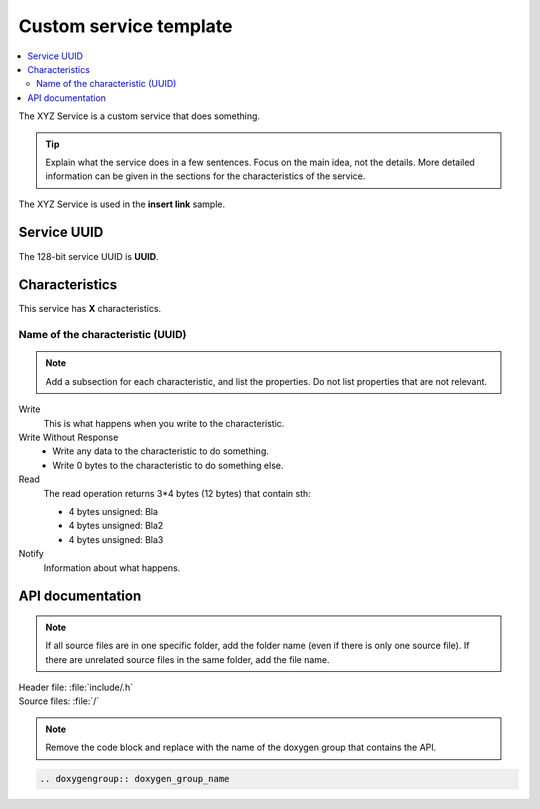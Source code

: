 .. _customservice_readme:

Custom service template
#######################

.. contents::
   :local:
   :depth: 2

The XYZ Service is a custom service that does something.

.. tip::
   Explain what the service does in a few sentences.
   Focus on the main idea, not the details.
   More detailed information can be given in the sections for the characteristics of the service.

The XYZ Service is used in the **insert link** sample.

Service UUID
************

The 128-bit service UUID is **UUID**.

Characteristics
***************

This service has **X** characteristics.

Name of the characteristic (UUID)
=================================

.. note::
   Add a subsection for each characteristic, and list the properties.
   Do not list properties that are not relevant.

Write
   This is what happens when you write to the characteristic.

Write Without Response
   * Write any data to the characteristic to do something.
   * Write 0 bytes to the characteristic to do something else.

Read
   The read operation returns 3*4 bytes (12 bytes) that contain sth:

   * 4 bytes unsigned: Bla
   * 4 bytes unsigned: Bla2
   * 4 bytes unsigned: Bla3

Notify
   Information about what happens.

API documentation
*****************

.. note::
   If all source files are in one specific folder, add the folder name (even if there is only one source file).
   If there are unrelated source files in the same folder, add the file name.

| Header file: :file:`include/.h`
| Source files: :file:`/`

.. note::
   Remove the code block and replace with the name of the doxygen group that contains the API.

.. code-block:: python

   .. doxygengroup:: doxygen_group_name
